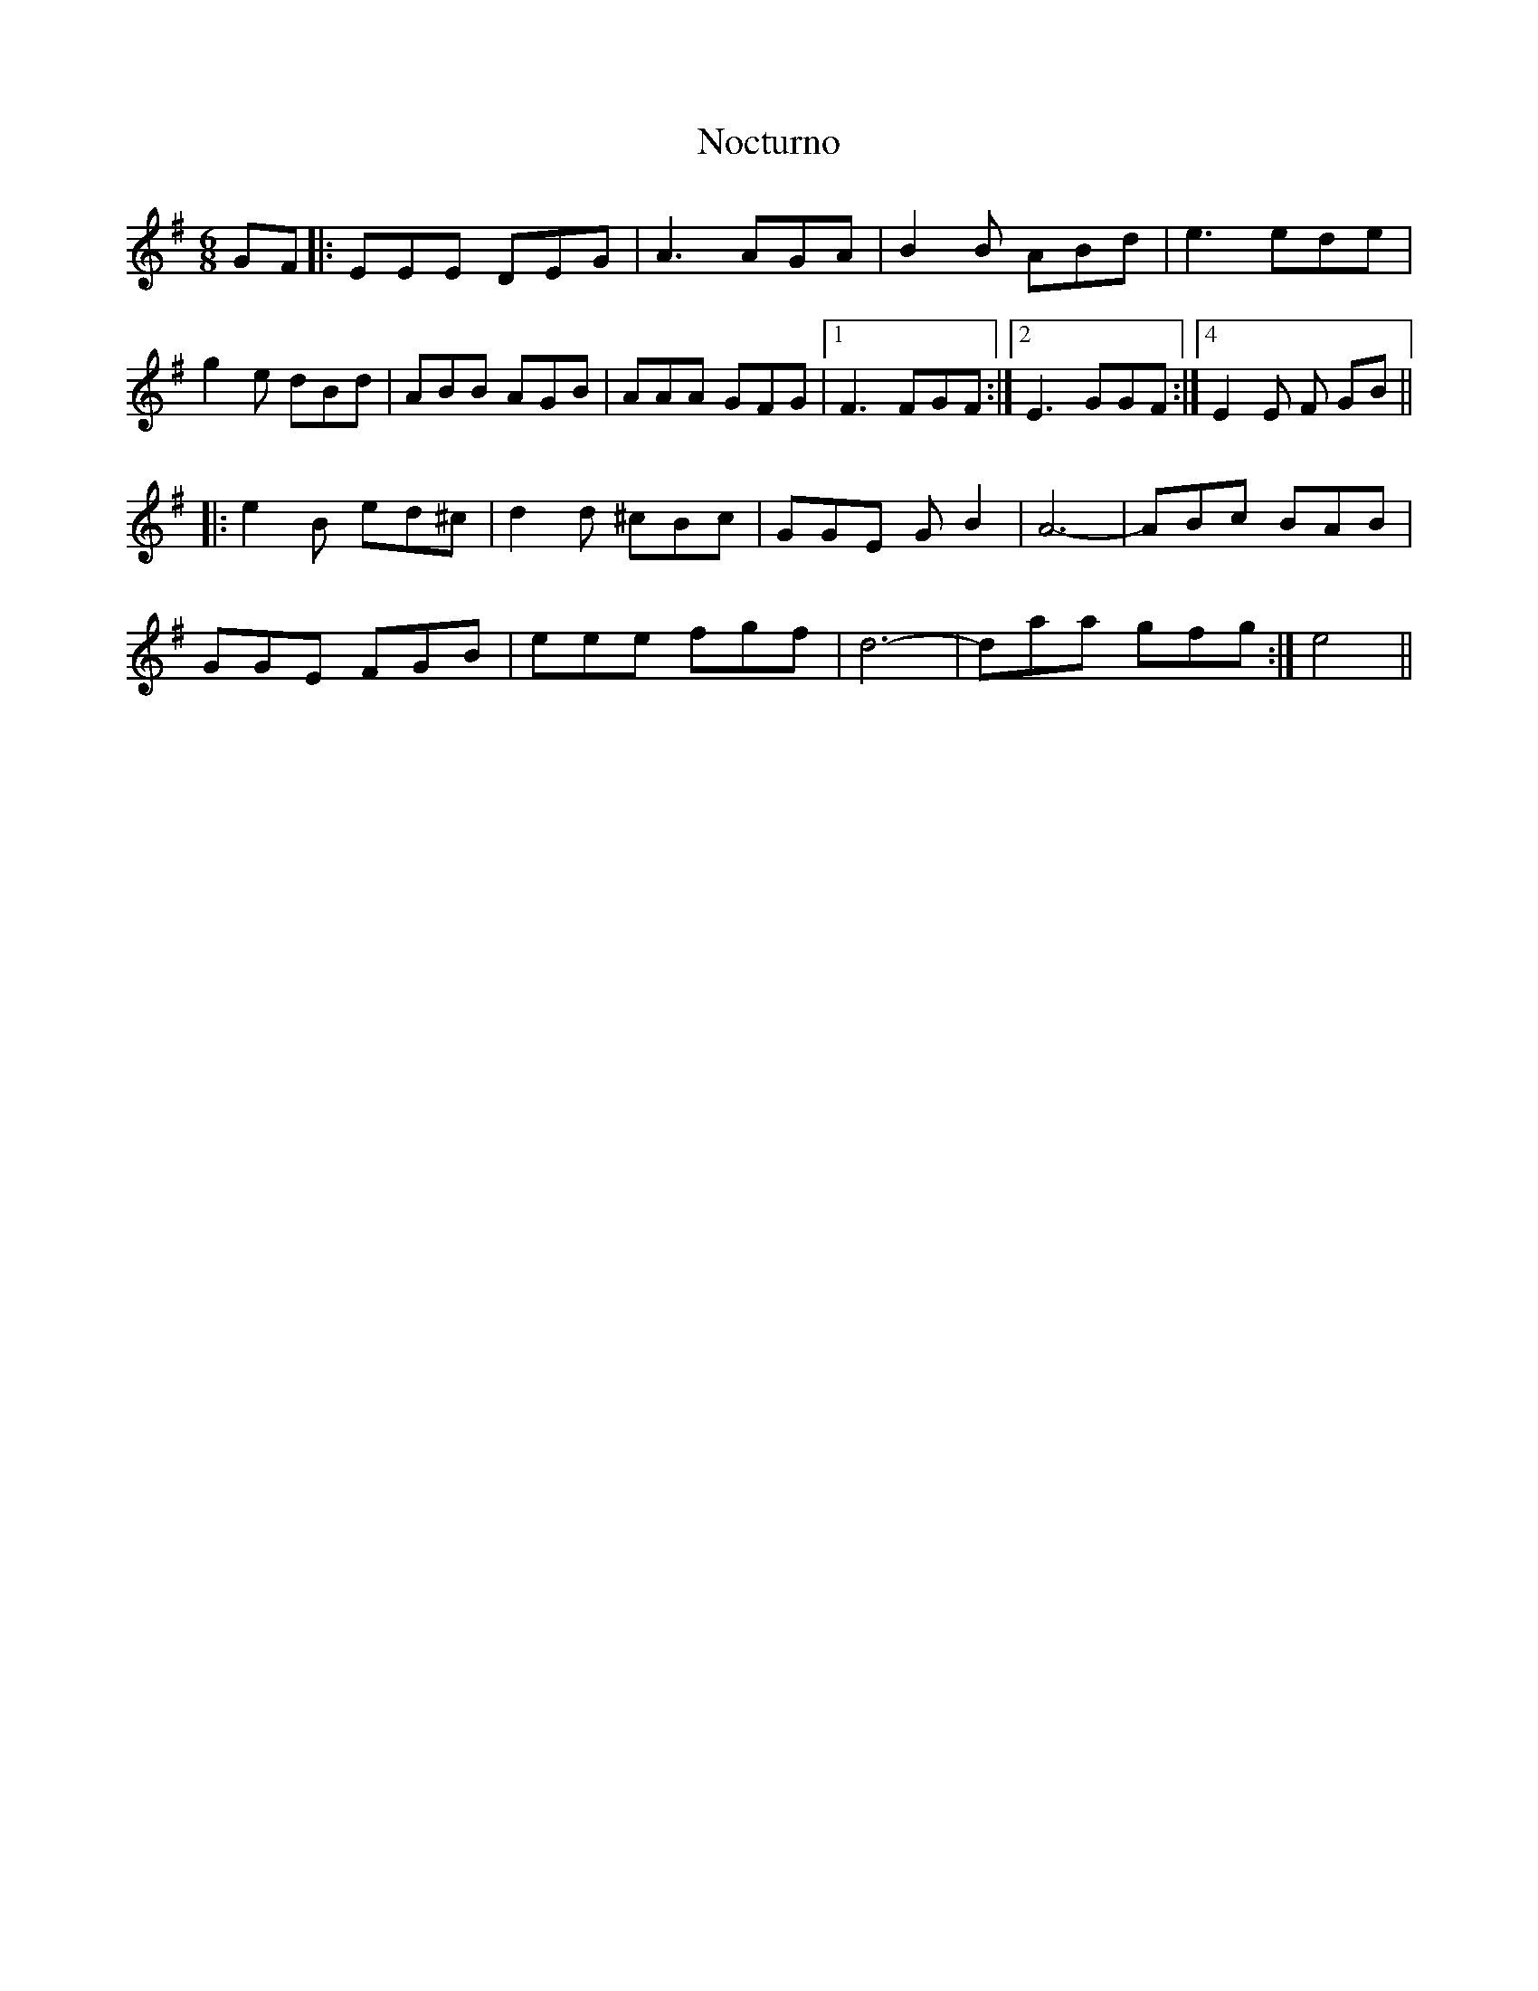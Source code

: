 X: 29548
T: Nocturno
R: jig
M: 6/8
K: Eminor
GF|:EEE DEG|A3 AGA|B2B ABd|e3 ede|
g2e dBd|ABB AGB|AAA GFG|1 ,3 F3 FGF:|2 E3 GGF:|4 E2E F GB||
|:e2B ed^c|d2d ^cBc|GGE G B2|A6-|ABc BAB|
GGE FGB|eee fgf|d6-|daa gfg:|e4||

